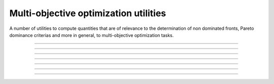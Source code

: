 .. cpp_multi_objective_optimization

Multi-objective optimization utilities
======================================

A number of utilities to compute quantities that are of relevance to 
the determination of non dominated fronts, Pareto dominance criterias and
more in general, to multi-objective optimization tasks.

--------------------------------------------------------------------------

.. doxygenfunction:: pagmo::pareto_dominance
   :project: PaGMOreborn

--------------------------------------------------------------------------

.. doxygenfunction:: pagmo::crowding_distance
   :project: PaGMOreborn

--------------------------------------------------------------------------

.. doxygenfunction:: pagmo::fast_non_dominated_sorting
   :project: PaGMOreborn

--------------------------------------------------------------------------

.. doxygenfunction:: pagmo::sort_population_mo
   :project: PaGMOreborn

--------------------------------------------------------------------------

.. doxygenfunction:: pagmo::select_best_N_mo
   :project: PaGMOreborn

--------------------------------------------------------------------------

.. doxygenfunction:: pagmo::ideal
   :project: PaGMOreborn

--------------------------------------------------------------------------

.. doxygenfunction:: pagmo::nadir
   :project: PaGMOreborn